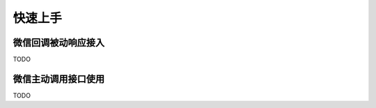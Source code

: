 快速上手
=============

微信回调被动响应接入
-------------------------

TODO

微信主动调用接口使用
-------------------------

TODO
